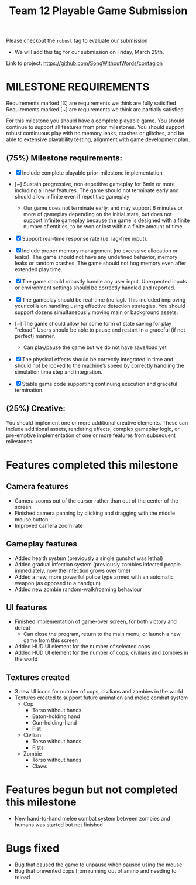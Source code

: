#+title: Team 12 Playable Game Submission

Please checkout the ~robust~ tag to evaluate our submission
- We will add this tag for our submission on Friday, March 29th.

Link to project: https://github.com/SongWithoutWords/contagion

* MILESTONE REQUIREMENTS

Requirements marked [X] are requirements we think are fully satisified
Requirements marked [~] are requirements we think are partially satisfied

For this milestone you should have a complete playable game. You should continue to support all features from prior milestones. You should support robust continuous play with no memory leaks, crashes or glitches, and be able to extensive playability testing, alignment with game development plan.

** (75%) Milestone requirements:

- [X] Include complete playable prior-milestone implementation

- [~] Sustain progressive, non-repetitive gameplay for 6min or more including all new features. The game should not terminate early and should allow infinite even if repetitive gameplay
  - Our game does not terminate early, and may support 6 minutes or more of gameplay depending on the initial state, but does not support infinite gameplay because the game is designed with a finite number of entities, to be won or lost within a finite amount of time

- [X] Support real-time response rate (i.e. lag-free input).

- [X] Include proper memory management (no excessive allocation or leaks). The game should not have any undefined behavior, memory leaks or random crashes. The game should not hog memory even after extended play time.

- [X] The game should robustly handle any user input. Unexpected inputs or environment settings should be correctly handled and reported.

- [X] The gameplay should be real-time (no lag). This included improving your collision handling using effective detection strategies. You should support dozens simultaneously moving main or background assets.

- [~] The game should allow for some form of state saving for play “reload”. Users should be able to pause and restart in a graceful (if not perfect) manner.
     - Can play/pause the game but we do not have save/load yet

- [X] The physical effects should be correctly integrated in time and should not be locked to the machine’s speed by correctly handling the simulation time step and integration.

- [X] Stable game code supporting continuing execution and graceful termination.

** (25%) Creative:
You should implement one or more additional creative elements. These can include additional assets, rendering effects, complex gameplay logic, or pre-emptive implementation of one or more features from subsequent milestones.


* Features completed this milestone

** Camera features
- Camera zooms out of the cursor rather than out of the center of the screen
- Finished camera panning by clicking and dragging with the middle mouse button
- Improved camera zoom rate

** Gameplay features
- Added health system (previously a single gunshot was lethal)
- Added gradual infection system (previously zombies infected people immediately, now the infection grows over time)
- Added a new, more powerful police type armed with an automatic weapon (as opposed to a handgun)
- Added new zombie random-walk/roaming behaviour

** UI features
- Finished implementation of game-over screen, for both victory and defeat
  - Can close the program, return to the main menu, or launch a new game from this screen
- Added HUD UI element for the number of selected cops
- Added HUD UI element for the number of cops, civilians and zombies in the world

** Textures created
- 3 new UI icons for number of cops, civilians and zombies in the world
- Textures created to support future animation and melee combat system
  - Cop
    - Torso without hands
    - Baton-holding hand
    - Gun-holding-hand
    - Fist
  - Civilian
    - Torso without hands
    - Fists
  - Zombie
    - Torso without hands
    - Claws

* Features begun but not completed this milestone
- New hand-to-hand melee combat system between zombies and humans was started but not finished

* Bugs fixed
- Bug that caused the game to unpause when paused using the mouse
- Bug that prevented cops from running out of ammo and needing to reload


